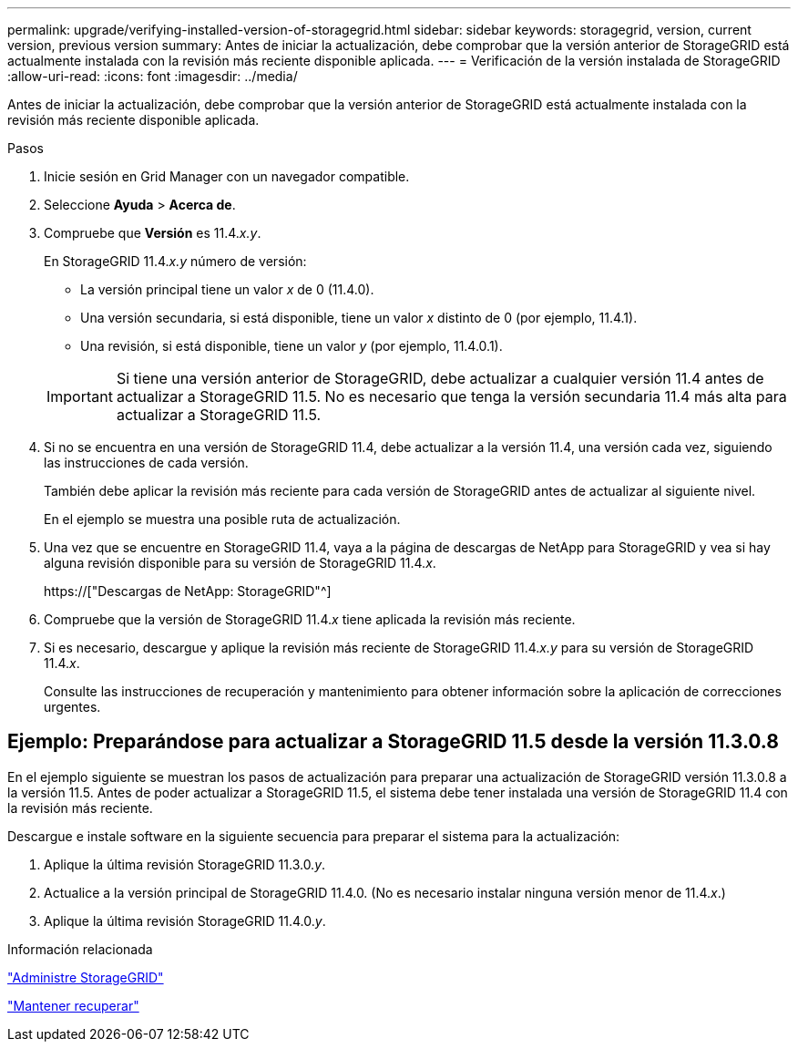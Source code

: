 ---
permalink: upgrade/verifying-installed-version-of-storagegrid.html 
sidebar: sidebar 
keywords: storagegrid, version, current version, previous version 
summary: Antes de iniciar la actualización, debe comprobar que la versión anterior de StorageGRID está actualmente instalada con la revisión más reciente disponible aplicada. 
---
= Verificación de la versión instalada de StorageGRID
:allow-uri-read: 
:icons: font
:imagesdir: ../media/


[role="lead"]
Antes de iniciar la actualización, debe comprobar que la versión anterior de StorageGRID está actualmente instalada con la revisión más reciente disponible aplicada.

.Pasos
. Inicie sesión en Grid Manager con un navegador compatible.
. Seleccione *Ayuda* > *Acerca de*.
. Compruebe que *Versión* es 11.4._x.y_.
+
En StorageGRID 11.4._x.y_ número de versión:

+
** La versión principal tiene un valor _x_ de 0 (11.4.0).
** Una versión secundaria, si está disponible, tiene un valor _x_ distinto de 0 (por ejemplo, 11.4.1).
** Una revisión, si está disponible, tiene un valor _y_ (por ejemplo, 11.4.0.1).


+

IMPORTANT: Si tiene una versión anterior de StorageGRID, debe actualizar a cualquier versión 11.4 antes de actualizar a StorageGRID 11.5. No es necesario que tenga la versión secundaria 11.4 más alta para actualizar a StorageGRID 11.5.

. Si no se encuentra en una versión de StorageGRID 11.4, debe actualizar a la versión 11.4, una versión cada vez, siguiendo las instrucciones de cada versión.
+
También debe aplicar la revisión más reciente para cada versión de StorageGRID antes de actualizar al siguiente nivel.

+
En el ejemplo se muestra una posible ruta de actualización.

. Una vez que se encuentre en StorageGRID 11.4, vaya a la página de descargas de NetApp para StorageGRID y vea si hay alguna revisión disponible para su versión de StorageGRID 11.4._x_.
+
https://["Descargas de NetApp: StorageGRID"^]

. Compruebe que la versión de StorageGRID 11.4._x_ tiene aplicada la revisión más reciente.
. Si es necesario, descargue y aplique la revisión más reciente de StorageGRID 11.4._x.y_ para su versión de StorageGRID 11.4._x_.
+
Consulte las instrucciones de recuperación y mantenimiento para obtener información sobre la aplicación de correcciones urgentes.





== Ejemplo: Preparándose para actualizar a StorageGRID 11.5 desde la versión 11.3.0.8

En el ejemplo siguiente se muestran los pasos de actualización para preparar una actualización de StorageGRID versión 11.3.0.8 a la versión 11.5. Antes de poder actualizar a StorageGRID 11.5, el sistema debe tener instalada una versión de StorageGRID 11.4 con la revisión más reciente.

Descargue e instale software en la siguiente secuencia para preparar el sistema para la actualización:

. Aplique la última revisión StorageGRID 11.3.0._y_.
. Actualice a la versión principal de StorageGRID 11.4.0. (No es necesario instalar ninguna versión menor de 11.4._x_.)
. Aplique la última revisión StorageGRID 11.4.0._y_.


.Información relacionada
link:../admin/index.html["Administre StorageGRID"]

link:../maintain/index.html["Mantener  recuperar"]

